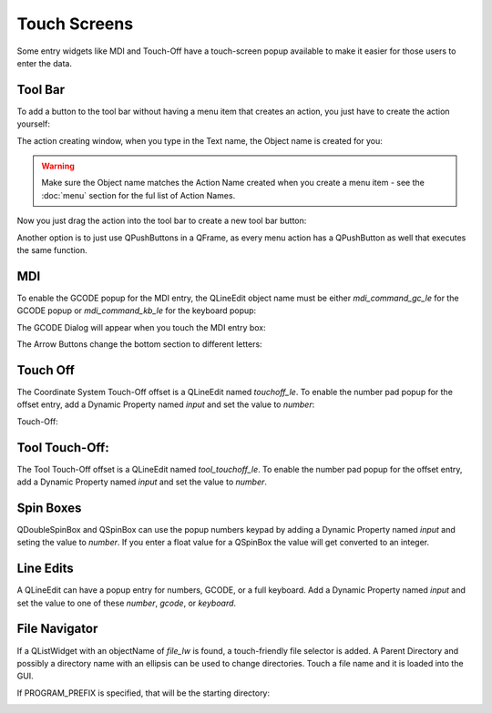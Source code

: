 Touch Screens
=============

Some entry widgets like MDI and Touch-Off have a touch-screen popup available to make it easier for those users to enter the data.


Tool Bar
--------

To add a button to the tool bar without having a menu item that creates an action, you just have to create the action yourself:

.. image:: /images/new-action-01.png
   :align: center

The action creating window, when you type in the Text name, the Object name is created for you:

.. image:: /images/new-action-02.png
   :align: center

.. warning:: Make sure the Object name matches the Action Name created when you create a menu item - see the :doc:`menu` section for the ful list of Action Names.

Now you just drag the action into the tool bar to create a new tool bar button:

.. image:: /images/new-action-03.png
   :align: center

Another option is to just use QPushButtons in a QFrame, as every menu action has a QPushButton as well that executes the same function.


MDI
---

To enable the GCODE popup for the MDI entry, the QLineEdit object name must be either `mdi_command_gc_le` for the GCODE popup or `mdi_command_kb_le` for the keyboard popup:

.. image:: /images/touch-01.png
   :align: center

The GCODE Dialog will appear when you touch the MDI entry box:

.. image:: /images/touch-02.png
   :align: center

The Arrow Buttons change the bottom section to different letters:

.. image:: /images/touch-03.png
   :align: center


Touch Off
---------

The Coordinate System Touch-Off offset is a QLineEdit named `touchoff_le`.  To enable the number pad popup for the offset entry, add a Dynamic Property named `input` and set the value to `number`:

.. image:: /images/touch-04.png
   :align: center

Touch-Off:

.. image:: /images/touch-05.png
   :align: center


Tool Touch-Off:
--------------

The Tool Touch-Off offset is a QLineEdit named `tool_touchoff_le`.  To enable the number pad popup for the offset entry, add a Dynamic Property named `input` and set the value to `number`.


Spin Boxes
----------

QDoubleSpinBox and QSpinBox can use the popup numbers keypad by adding a Dynamic Property named `input` and seting the value to `number`. If you enter a float value for a QSpinBox the value will get converted to an integer.


Line Edits
----------

A QLineEdit can have a popup entry for numbers, GCODE, or a full keyboard.  Add a Dynamic Property named `input` and set the value to one of these `number`, `gcode`, or `keyboard`.


File Navigator
--------------

If a QListWidget with an objectName of `file_lw` is found, a touch-friendly file selector is added. A Parent Directory and possibly a directory name with an ellipsis can be used to change directories. Touch a file name and it is loaded into the GUI.

If PROGRAM_PREFIX is specified, that will be the starting directory:

.. image:: /images/touch-06.png
   :align: center
